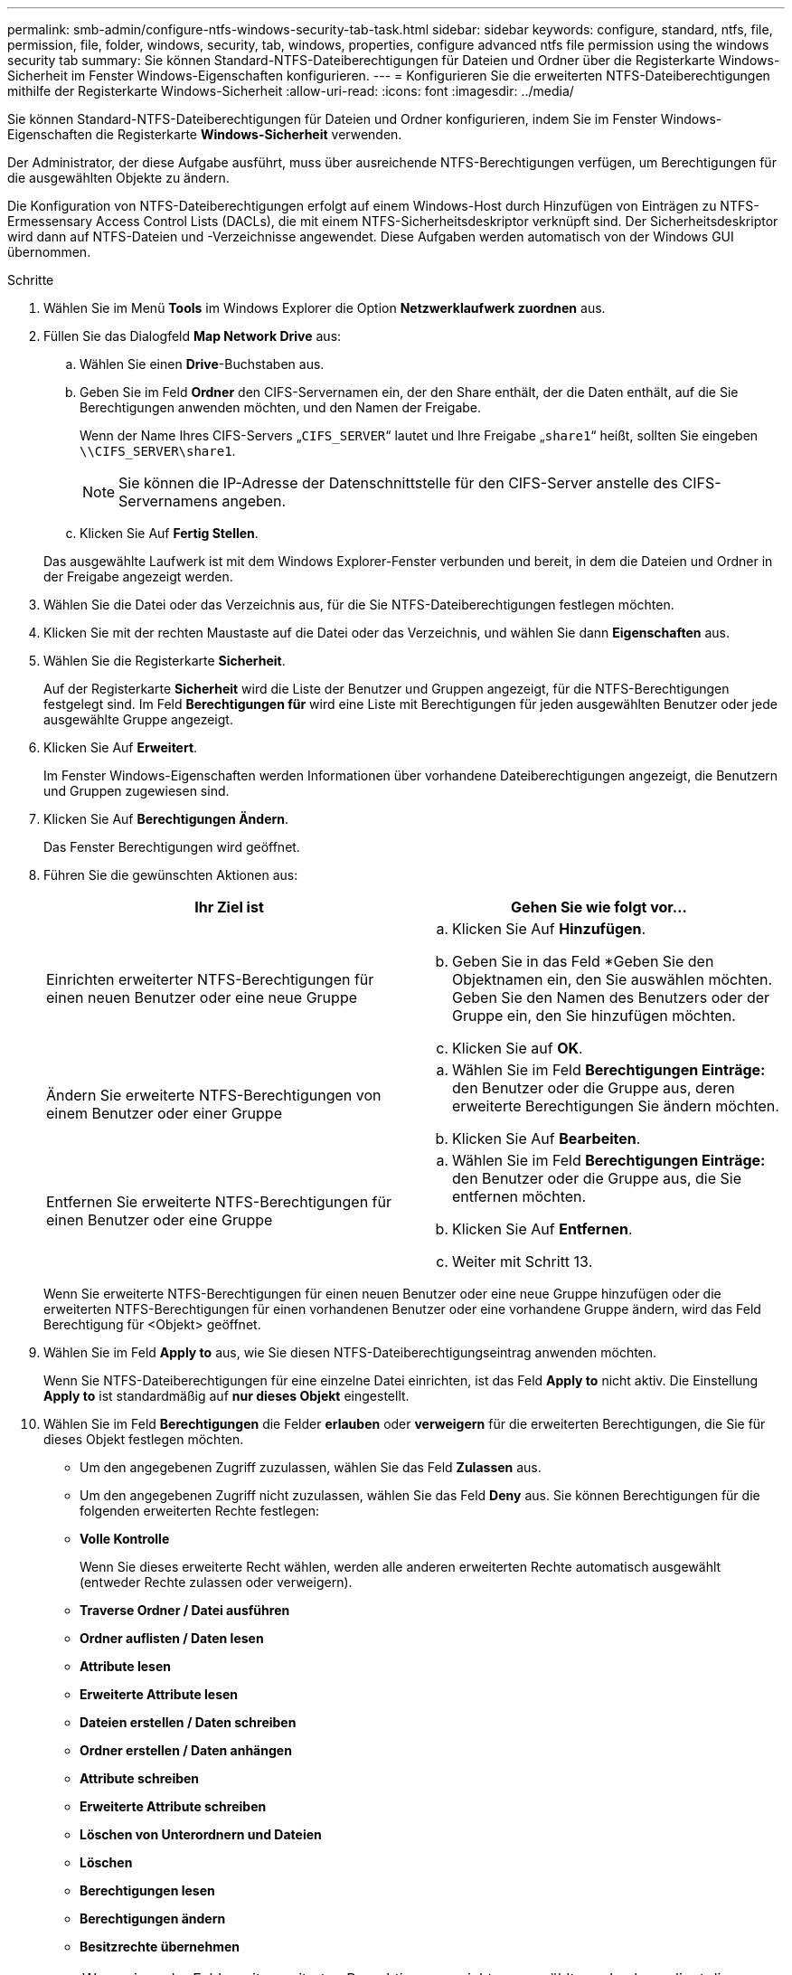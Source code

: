 ---
permalink: smb-admin/configure-ntfs-windows-security-tab-task.html 
sidebar: sidebar 
keywords: configure, standard, ntfs, file, permission, file, folder, windows, security, tab, windows, properties, configure advanced ntfs file permission using the windows security tab 
summary: Sie können Standard-NTFS-Dateiberechtigungen für Dateien und Ordner über die Registerkarte Windows-Sicherheit im Fenster Windows-Eigenschaften konfigurieren. 
---
= Konfigurieren Sie die erweiterten NTFS-Dateiberechtigungen mithilfe der Registerkarte Windows-Sicherheit
:allow-uri-read: 
:icons: font
:imagesdir: ../media/


[role="lead"]
Sie können Standard-NTFS-Dateiberechtigungen für Dateien und Ordner konfigurieren, indem Sie im Fenster Windows-Eigenschaften die Registerkarte *Windows-Sicherheit* verwenden.

Der Administrator, der diese Aufgabe ausführt, muss über ausreichende NTFS-Berechtigungen verfügen, um Berechtigungen für die ausgewählten Objekte zu ändern.

Die Konfiguration von NTFS-Dateiberechtigungen erfolgt auf einem Windows-Host durch Hinzufügen von Einträgen zu NTFS-Ermessensary Access Control Lists (DACLs), die mit einem NTFS-Sicherheitsdeskriptor verknüpft sind. Der Sicherheitsdeskriptor wird dann auf NTFS-Dateien und -Verzeichnisse angewendet. Diese Aufgaben werden automatisch von der Windows GUI übernommen.

.Schritte
. Wählen Sie im Menü *Tools* im Windows Explorer die Option *Netzwerklaufwerk zuordnen* aus.
. Füllen Sie das Dialogfeld *Map Network Drive* aus:
+
.. Wählen Sie einen *Drive*-Buchstaben aus.
.. Geben Sie im Feld *Ordner* den CIFS-Servernamen ein, der den Share enthält, der die Daten enthält, auf die Sie Berechtigungen anwenden möchten, und den Namen der Freigabe.
+
Wenn der Name Ihres CIFS-Servers „`CIFS_SERVER`“ lautet und Ihre Freigabe „`share1`“ heißt, sollten Sie eingeben `\\CIFS_SERVER\share1`.

+

NOTE: Sie können die IP-Adresse der Datenschnittstelle für den CIFS-Server anstelle des CIFS-Servernamens angeben.

.. Klicken Sie Auf *Fertig Stellen*.


+
Das ausgewählte Laufwerk ist mit dem Windows Explorer-Fenster verbunden und bereit, in dem die Dateien und Ordner in der Freigabe angezeigt werden.

. Wählen Sie die Datei oder das Verzeichnis aus, für die Sie NTFS-Dateiberechtigungen festlegen möchten.
. Klicken Sie mit der rechten Maustaste auf die Datei oder das Verzeichnis, und wählen Sie dann *Eigenschaften* aus.
. Wählen Sie die Registerkarte *Sicherheit*.
+
Auf der Registerkarte *Sicherheit* wird die Liste der Benutzer und Gruppen angezeigt, für die NTFS-Berechtigungen festgelegt sind. Im Feld *Berechtigungen für* wird eine Liste mit Berechtigungen für jeden ausgewählten Benutzer oder jede ausgewählte Gruppe angezeigt.

. Klicken Sie Auf *Erweitert*.
+
Im Fenster Windows-Eigenschaften werden Informationen über vorhandene Dateiberechtigungen angezeigt, die Benutzern und Gruppen zugewiesen sind.

. Klicken Sie Auf *Berechtigungen Ändern*.
+
Das Fenster Berechtigungen wird geöffnet.

. Führen Sie die gewünschten Aktionen aus:
+
|===
| Ihr Ziel ist | Gehen Sie wie folgt vor... 


 a| 
Einrichten erweiterter NTFS-Berechtigungen für einen neuen Benutzer oder eine neue Gruppe
 a| 
.. Klicken Sie Auf *Hinzufügen*.
.. Geben Sie in das Feld *Geben Sie den Objektnamen ein, den Sie auswählen möchten. Geben Sie den Namen des Benutzers oder der Gruppe ein, den Sie hinzufügen möchten.
.. Klicken Sie auf *OK*.




 a| 
Ändern Sie erweiterte NTFS-Berechtigungen von einem Benutzer oder einer Gruppe
 a| 
.. Wählen Sie im Feld *Berechtigungen Einträge:* den Benutzer oder die Gruppe aus, deren erweiterte Berechtigungen Sie ändern möchten.
.. Klicken Sie Auf *Bearbeiten*.




 a| 
Entfernen Sie erweiterte NTFS-Berechtigungen für einen Benutzer oder eine Gruppe
 a| 
.. Wählen Sie im Feld *Berechtigungen Einträge:* den Benutzer oder die Gruppe aus, die Sie entfernen möchten.
.. Klicken Sie Auf *Entfernen*.
.. Weiter mit Schritt 13.


|===
+
Wenn Sie erweiterte NTFS-Berechtigungen für einen neuen Benutzer oder eine neue Gruppe hinzufügen oder die erweiterten NTFS-Berechtigungen für einen vorhandenen Benutzer oder eine vorhandene Gruppe ändern, wird das Feld Berechtigung für <Objekt> geöffnet.

. Wählen Sie im Feld *Apply to* aus, wie Sie diesen NTFS-Dateiberechtigungseintrag anwenden möchten.
+
Wenn Sie NTFS-Dateiberechtigungen für eine einzelne Datei einrichten, ist das Feld *Apply to* nicht aktiv. Die Einstellung *Apply to* ist standardmäßig auf *nur dieses Objekt* eingestellt.

. Wählen Sie im Feld *Berechtigungen* die Felder *erlauben* oder *verweigern* für die erweiterten Berechtigungen, die Sie für dieses Objekt festlegen möchten.
+
** Um den angegebenen Zugriff zuzulassen, wählen Sie das Feld *Zulassen* aus.
** Um den angegebenen Zugriff nicht zuzulassen, wählen Sie das Feld *Deny* aus. Sie können Berechtigungen für die folgenden erweiterten Rechte festlegen:
** *Volle Kontrolle*
+
Wenn Sie dieses erweiterte Recht wählen, werden alle anderen erweiterten Rechte automatisch ausgewählt (entweder Rechte zulassen oder verweigern).

** *Traverse Ordner / Datei ausführen*
** *Ordner auflisten / Daten lesen*
** *Attribute lesen*
** *Erweiterte Attribute lesen*
** *Dateien erstellen / Daten schreiben*
** *Ordner erstellen / Daten anhängen*
** *Attribute schreiben*
** *Erweiterte Attribute schreiben*
** *Löschen von Unterordnern und Dateien*
** *Löschen*
** *Berechtigungen lesen*
** *Berechtigungen ändern*
** *Besitzrechte übernehmen*


+

NOTE: Wenn eines der Felder mit erweiterten Berechtigungen nicht ausgewählt werden kann, liegt dies daran, dass die Berechtigungen vom übergeordneten Objekt übernommen werden.

. Wenn Sie möchten, dass Unterordner und Dateien dieses Objekts diese Berechtigungen erben, wählen Sie das Feld *Diese Berechtigungen auf Objekte und/oder Container innerhalb dieses Containers only* anwenden.
. Klicken Sie auf *OK*.
. Geben Sie nach dem Hinzufügen, Entfernen oder Bearbeiten von NTFS-Berechtigungen die Vererbung für dieses Objekt an:
+
** Wählen Sie aus dem Feld *include inheritable Berechtigungen aus dem übergeordneten* dieses Objekts aus.
+
Dies ist die Standardeinstellung.

** Wählen Sie aus diesem Objekt* das Feld *Alle Berechtigungen für untergeordnete Objekte mit vererbbaren Berechtigungen ersetzen aus.
+
Diese Einstellung ist nicht im Feld Berechtigungen vorhanden, wenn Sie NTFS-Dateiberechtigungen für eine einzelne Datei festlegen.

+

NOTE: Gehen Sie bei der Auswahl dieser Einstellung vorsichtig vor. Mit dieser Einstellung werden alle bestehenden Berechtigungen für alle untergeordneten Objekte entfernt und durch die Berechtigungseinstellungen dieses Objekts ersetzt. Sie können versehentlich Berechtigungen entfernen, die Sie nicht entfernen möchten. Es ist besonders wichtig, wenn Berechtigungen in einem gemischten Volume oder qtree im Sicherheitsstil festgelegt werden. Wenn untergeordnete Objekte einen effektiven UNIX-Sicherheitsstil haben, führt die Weitergabe von NTFS-Berechtigungen an diese untergeordneten Objekte dazu, dass ONTAP diese Objekte vom UNIX-Sicherheitsstil auf den NTFS-Sicherheitsstil ändert. Alle UNIX-Berechtigungen für diese untergeordneten Objekte werden durch NTFS-Berechtigungen ersetzt.

** Wählen Sie beide Felder aus.
** Wählen Sie keine der Kontrollkästchen aus.


. Klicken Sie auf *OK*, um das Feld *Berechtigungen* zu schließen.
. Klicken Sie auf *OK*, um das Feld *Erweiterte Sicherheitseinstellungen für <Objekt>* zu schließen.
+
Weitere Informationen zum Festlegen erweiterter NTFS-Berechtigungen finden Sie in der Windows-Dokumentation.



xref:create-ntfs-security-descriptor-file-task.adoc[Konfigurieren und Anwenden der Dateisicherheit auf NTFS-Dateien und Ordnern mithilfe der CLI]

xref:display-file-security-ntfs-style-volumes-task.adoc[Anzeigen von Informationen zur Dateisicherheit auf NTFS-SicherheitsVolumes]

xref:display-file-security-mixed-style-volumes-task.adoc[Anzeigen von Informationen zur Dateisicherheit auf Volumes mit gemischter Sicherheitsart]

xref:display-file-security-unix-style-volumes-task.adoc[Anzeigen von Informationen zur Dateisicherheit auf UNIX-Volumes im Sicherheitsstil]
